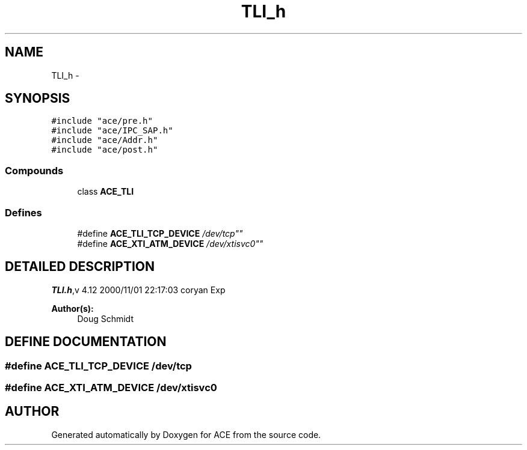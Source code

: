 .TH TLI_h 3 "5 Oct 2001" "ACE" \" -*- nroff -*-
.ad l
.nh
.SH NAME
TLI_h \- 
.SH SYNOPSIS
.br
.PP
\fC#include "ace/pre.h"\fR
.br
\fC#include "ace/IPC_SAP.h"\fR
.br
\fC#include "ace/Addr.h"\fR
.br
\fC#include "ace/post.h"\fR
.br

.SS Compounds

.in +1c
.ti -1c
.RI "class \fBACE_TLI\fR"
.br
.in -1c
.SS Defines

.in +1c
.ti -1c
.RI "#define \fBACE_TLI_TCP_DEVICE\fR  "/dev/tcp""
.br
.ti -1c
.RI "#define \fBACE_XTI_ATM_DEVICE\fR  "/dev/xtisvc0""
.br
.in -1c
.SH DETAILED DESCRIPTION
.PP 
.PP
\fBTLI.h\fR,v 4.12 2000/11/01 22:17:03 coryan Exp
.PP
\fBAuthor(s): \fR
.in +1c
 Doug Schmidt
.PP
.SH DEFINE DOCUMENTATION
.PP 
.SS #define ACE_TLI_TCP_DEVICE  "/dev/tcp"
.PP
.SS #define ACE_XTI_ATM_DEVICE  "/dev/xtisvc0"
.PP
.SH AUTHOR
.PP 
Generated automatically by Doxygen for ACE from the source code.